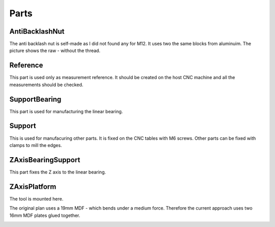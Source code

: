 Parts
+++++

AntiBacklashNut
===============
The anti backlash nut is self-made as I did not found any
for M12.  It uses two the same blocks from aluminuim.  The picture
shows the raw - without the thread.

.. image:: ../../images/AntiBacklashNut.jpg


Reference
=========
This part is used only as measurement reference. It should
be created on the host CNC machine and all the measurements
should be checked.

.. image:: ../../images/Reference.jpg
   :align: center


SupportBearing
==============
This part is used for manufacturing the linear bearing.

.. image:: ../../images/SupportBearing.jpg


Support
=======
This is used for manufacuring other parts. It is fixed on the
CNC tables with M6 screws. Other parts can be fixed with clamps
to mill the edges.

.. image:: ../../images/Support-Back.jpg

.. image:: ../../images/Support-Front.jpg


ZAxisBearingSupport
===================
This part fixes the Z axis to the linear bearing.

.. image:: ../../images/ZAxisBearingSupport.jpg


ZAxisPlatform
=============
The tool is mounted here.

The original plan uses a 19mm MDF - which bends under a medium force.
Therefore the current approach uses two 16mm MDF plates glued together.

.. image:: ../../images/ZAxisPlatform-Front.jpg

.. image:: ../../images/ZAxisPlatform-Back.jpg

.. image:: ../../images/ZAxisPlatform.jpg

